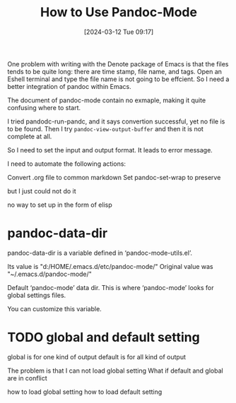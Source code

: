 #+TITLE:      How to Use Pandoc-Mode
#+DATE:       [2024-03-12 Tue 09:17]
#+FILETAGS:   :pandoc:
#+IDENTIFIER: 20240312T091718
#+SOURCE: 
* 
One problem with writing with the Denote package of Emacs is that the files tends to be quite long: there are time stamp, file name, and tags. Open an Eshell terminal and type the file name is not going to be effcient. So I need a better integration of pandoc within Emacs. 

The document of pandoc-mode contain no exmaple, making it quite confusing where to start.

I tried pandodc-run-pandc, and it says convertion successful, yet no file is to be found. Then I try =pandoc-view-output-buffer= and then it is not complete at all. 

So I need to set the input and output format. It leads to error message. 


I need to automate the following actions:

Convert .org file to common markdown
Set pandoc-set-wrap to preserve

but I just could not do it



no way to set up in the form of elisp
* pandoc-data-dir
pandoc-data-dir is a variable defined in ‘pandoc-mode-utils.el’.

Its value is "d:/HOME/.emacs.d/etc/pandoc-mode/"
Original value was 
"~/.emacs.d/pandoc-mode/"

Default ‘pandoc-mode’ data dir.
This is where ‘pandoc-mode’ looks for global settings files.

  You can customize this variable.
* TODO global and default setting
global is for one kind of output
default is for all kind of output

The problem is that I can not load global setting
What if default and global are in conflict

how to load global setting
how to load default setting

